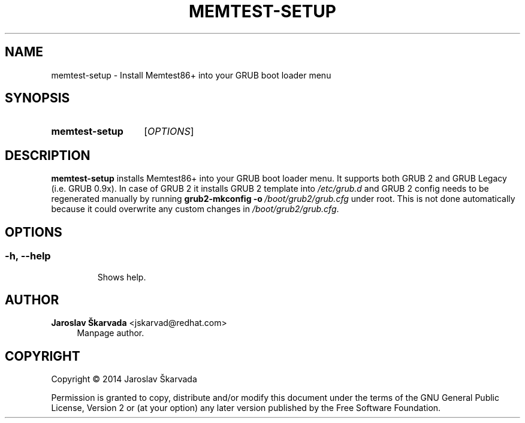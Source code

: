 .TH "MEMTEST\-SETUP" "8" "Aug 26, 2014" "memtest-setup" "Memtest86+ User Manual"
.nh
.ad l
.SH "NAME"
memtest\-setup \- Install Memtest86+ into your GRUB boot loader menu
.SH "SYNOPSIS"
.HP \w'\fBmemtest\-setup\fR\ 'u
.B memtest\-setup
.RI [ OPTIONS ]
.SH "DESCRIPTION"
.PP
\fBmemtest\-setup\fR
installs Memtest86+ into your GRUB boot loader menu. It supports both GRUB\ 2
and GRUB Legacy (i.e. GRUB 0.9x). In case of GRUB\ 2 it installs GRUB\ 2 template
into \fI/etc/grub.d\fR and GRUB\ 2 config needs to be regenerated manually by
running \fBgrub2-mkconfig\ -o\ \fI/boot/grub2/grub.cfg\fR under root.
This is not done automatically because it could overwrite any custom changes in
\fI/boot/grub2/grub.cfg\fR.
.SH "OPTIONS"
.SS
.TP
.BR \-h ", " \-\-help
Shows help.
.SH "AUTHOR"
.PP
\fBJaroslav Škarvada\fR <\&jskarvad@redhat\&.com\&>
.RS 4
Manpage author\&.
.RE
.SH "COPYRIGHT"
.BR
Copyright \(co 2014 Jaroslav Škarvada
.BR
.PP
Permission is granted to copy, distribute and/or modify this document under the terms of the
GNU
General Public License, Version 2 or (at your option) any later version published by the Free Software Foundation\&.
.SP
